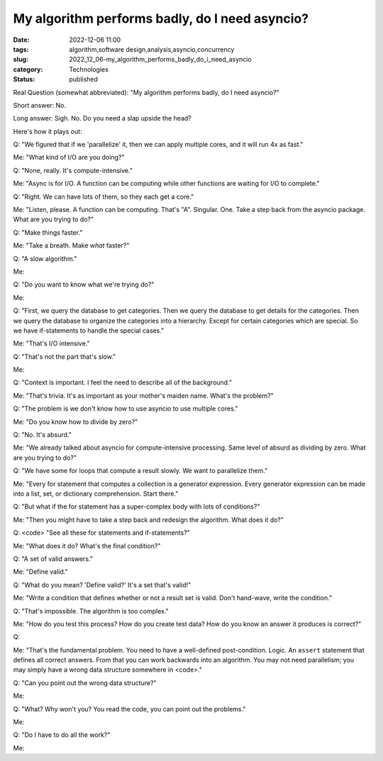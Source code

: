 My algorithm performs badly, do I need asyncio?
===============================================

:date: 2022-12-06 11:00
:tags: algorithm,software design,analysis,asyncio,concurrency
:slug: 2022_12_06-my_algorithm_performs_badly_do_i_need_asyncio
:category: Technologies
:status: published

Real Question (somewhat abbreviated): "My algorithm performs badly, do I
need asyncio?"

Short answer: No.

Long answer: Sigh. No. Do you need a slap upside the head?

Here's how it plays out:

Q: "We figured that if we 'parallelize' it, then we can apply multiple
cores, and it will run 4x as fast."

Me: "What kind of I/O are you doing?"

Q: "None, really. It's compute-intensive."

Me: "Async is for I/O. A function can be computing while other functions
are waiting for I/O to complete."

Q: "Right. We can have lots of them, so they each get a core."

Me: "Listen, please. A function can be computing. That's "A". Singular.
One. Take a step back from the asyncio package. What are you trying to
do?"

Q: "Make things faster."

Me: "Take a breath. Make *what* faster?"

Q: "A slow algorithm."

Me:

Q: "Do you want to know what we're trying do?"

Me:

Q: "First, we query the database to get categories. Then we query the
database to get details for the categories. Then we query the database
to organize the categories into a hierarchy. Except for certain
categories which are special. So we have if-statements to handle the
special cases."

Me: "That's I/O intensive."

Q: "That's not the part that's slow."

Me:

Q: "Context is important. I feel the need to describe all of the
background."

Me: "That's trivia. It's as important as your mother's maiden name.
What's the problem?"

Q: "The problem is we don't know how to use asyncio to use multiple
cores."

Me: "Do you know how to divide by zero?"

Q: "No. It's absurd."

Me: "We already talked about asyncio for compute-intensive processing.
Same level of absurd as dividing by zero. What are you trying to do?"

Q: "We have some for loops that compute a result slowly. We want to
parallelize them."

Me: "Every for statement that computes a collection is a generator
expression. Every generator expression can be made into a list, set, or
dictionary comprehension. Start there."

Q: "But what if the for statement has a super-complex body with lots of
conditions?"

Me: "Then you might have to take a step back and redesign the algorithm.
What does it do?"

Q: <code> "See all these for statements and if-statements?"

Me: "What does it do? What's the final condition?"

Q: "A set of valid answers."

Me: "Define valid."

Q: "What do you mean? 'Define valid?' It's a set that's valid!"

Me: "Write a condition that defines whether or not a result set is
valid. Don't hand-wave, write the condition."

Q: "That's impossible. The algorithm is too complex."

Me: "How do you test this process? How do you create test data? How do
you know an answer it produces is correct?"

Q:

Me: "That's the fundamental problem. You need to have a well-defined
post-condition. Logic. An ``assert`` statement that defines all correct
answers. From that you can work backwards into an algorithm. You may not
need parallelism; you may simply have a wrong data structure somewhere
in <code>."

Q: "Can you point out the wrong data structure?"

Me:

Q: "What? Why won't you? You read the code, you can point out the
problems."

Me:

Q: "Do I have to do all the work?"

Me:






